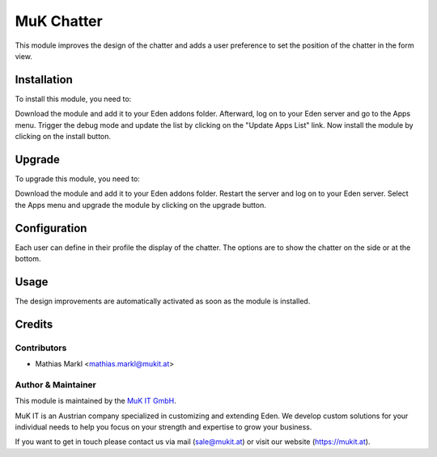===========
MuK Chatter
===========

This module improves the design of the chatter and adds a user
preference to set the position of the chatter in the form view.

Installation
============

To install this module, you need to:

Download the module and add it to your Eden addons folder. Afterward, log on to
your Eden server and go to the Apps menu. Trigger the debug mode and update the
list by clicking on the "Update Apps List" link. Now install the module by
clicking on the install button.

Upgrade
============

To upgrade this module, you need to:

Download the module and add it to your Eden addons folder. Restart the server
and log on to your Eden server. Select the Apps menu and upgrade the module by
clicking on the upgrade button.

Configuration
=============

Each user can define in their profile the display of the chatter. The options
are to show the chatter on the side or at the bottom.

Usage
=============

The design improvements are automatically activated as soon as the module
is installed.

Credits
=======

Contributors
------------

* Mathias Markl <mathias.markl@mukit.at>

Author & Maintainer
-------------------

This module is maintained by the `MuK IT GmbH <https://www.mukit.at/>`_.

MuK IT is an Austrian company specialized in customizing and extending Eden.
We develop custom solutions for your individual needs to help you focus on
your strength and expertise to grow your business.

If you want to get in touch please contact us via mail
(sale@mukit.at) or visit our website (https://mukit.at).

